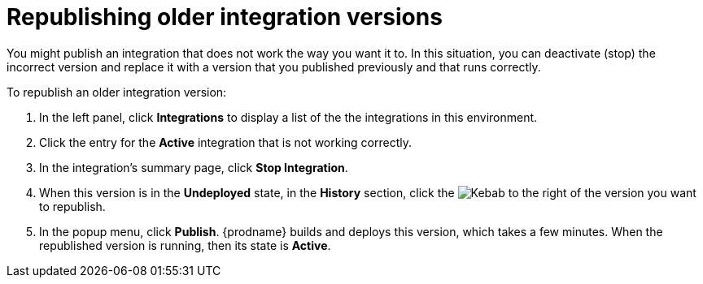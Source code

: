 [id='republishing-older-integration-versions']
= Republishing older integration versions

You might publish an integration that does not work the way you want it to.
In this situation, you can deactivate (stop) the incorrect version
and replace it with a version that you published previously and that
runs correctly.

To republish an older integration version:

. In the left panel, click *Integrations* to display a list of the 
the integrations in this environment. 
. Click the entry for the *Active* integration that is not working correctly. 
. In the integration's summary page, click *Stop Integration*. 
. When this version is in the *Undeployed* state, in the *History* section, 
click the 
image:shared/images/ThreeVerticalDotsKebab.png[Kebab] to the right of the
version you want to republish. 
. In the popup menu, click *Publish*. {prodname} builds and deploys
this version, which takes a few minutes. When the republished version
is running, then its state is *Active*. 
